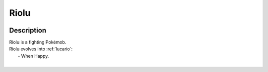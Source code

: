 .. _riolu:

Riolu
------

.. image:: ../../_images/pokemobs/gen_4/entity_icon/textures/riolu.png
    :width: 400
    :alt: Riolu
.. image:: ../../_images/pokemobs/gen_4/entity_icon/textures/riolus.png
    :width: 400
    :alt: Riolu


Description
============
| Riolu is a fighting Pokémob.
| Riolu evolves into :ref:`lucario`:
|  -  When Happy.
| 